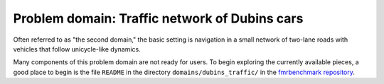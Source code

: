 Problem domain: Traffic network of Dubins cars
==============================================

Often referred to as "the second domain," the basic setting is navigation in a
small network of two-lane roads with vehicles that follow unicycle-like
dynamics.

Many components of this problem domain are not ready for users. To begin
exploring the currently available pieces, a good place to begin is the file
``README`` in the directory ``domains/dubins_traffic/`` in the
`fmrbenchmark repository <https://github.com/fmrchallenge/fmrbenchmark>`_.
